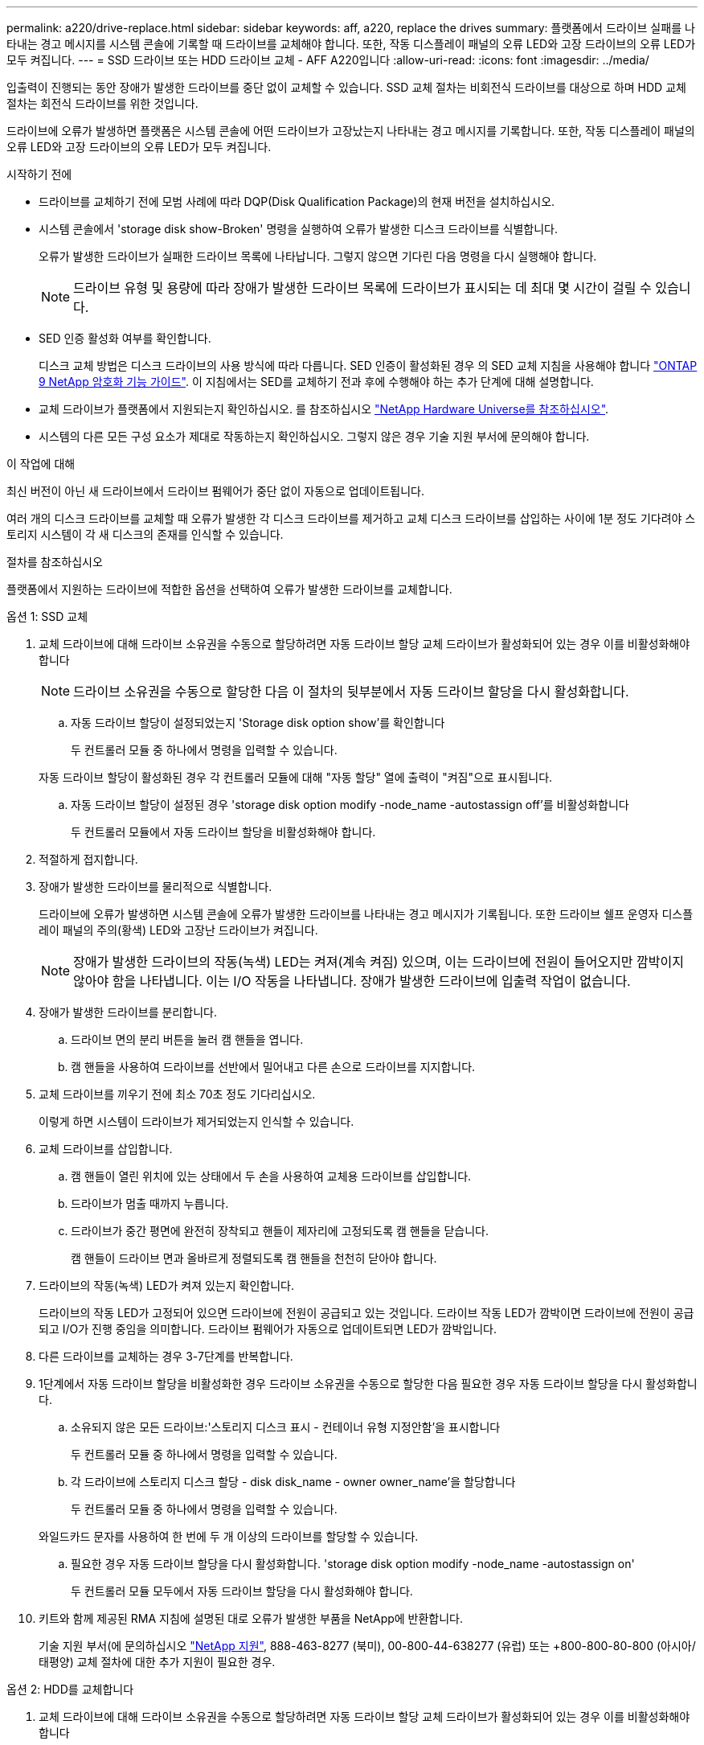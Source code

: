 ---
permalink: a220/drive-replace.html 
sidebar: sidebar 
keywords: aff, a220, replace the drives 
summary: 플랫폼에서 드라이브 실패를 나타내는 경고 메시지를 시스템 콘솔에 기록할 때 드라이브를 교체해야 합니다. 또한, 작동 디스플레이 패널의 오류 LED와 고장 드라이브의 오류 LED가 모두 켜집니다. 
---
= SSD 드라이브 또는 HDD 드라이브 교체 - AFF A220입니다
:allow-uri-read: 
:icons: font
:imagesdir: ../media/


[role="lead lead"]
입출력이 진행되는 동안 장애가 발생한 드라이브를 중단 없이 교체할 수 있습니다. SSD 교체 절차는 비회전식 드라이브를 대상으로 하며 HDD 교체 절차는 회전식 드라이브를 위한 것입니다.

드라이브에 오류가 발생하면 플랫폼은 시스템 콘솔에 어떤 드라이브가 고장났는지 나타내는 경고 메시지를 기록합니다. 또한, 작동 디스플레이 패널의 오류 LED와 고장 드라이브의 오류 LED가 모두 켜집니다.

.시작하기 전에
* 드라이브를 교체하기 전에 모범 사례에 따라 DQP(Disk Qualification Package)의 현재 버전을 설치하십시오.
* 시스템 콘솔에서 'storage disk show-Broken' 명령을 실행하여 오류가 발생한 디스크 드라이브를 식별합니다.
+
오류가 발생한 드라이브가 실패한 드라이브 목록에 나타납니다. 그렇지 않으면 기다린 다음 명령을 다시 실행해야 합니다.

+

NOTE: 드라이브 유형 및 용량에 따라 장애가 발생한 드라이브 목록에 드라이브가 표시되는 데 최대 몇 시간이 걸릴 수 있습니다.

* SED 인증 활성화 여부를 확인합니다.
+
디스크 교체 방법은 디스크 드라이브의 사용 방식에 따라 다릅니다. SED 인증이 활성화된 경우 의 SED 교체 지침을 사용해야 합니다 https://docs.netapp.com/ontap-9/topic/com.netapp.doc.pow-nve/home.html["ONTAP 9 NetApp 암호화 기능 가이드"]. 이 지침에서는 SED를 교체하기 전과 후에 수행해야 하는 추가 단계에 대해 설명합니다.

* 교체 드라이브가 플랫폼에서 지원되는지 확인하십시오. 를 참조하십시오 https://hwu.netapp.com["NetApp Hardware Universe를 참조하십시오"].
* 시스템의 다른 모든 구성 요소가 제대로 작동하는지 확인하십시오. 그렇지 않은 경우 기술 지원 부서에 문의해야 합니다.


.이 작업에 대해
최신 버전이 아닌 새 드라이브에서 드라이브 펌웨어가 중단 없이 자동으로 업데이트됩니다.

여러 개의 디스크 드라이브를 교체할 때 오류가 발생한 각 디스크 드라이브를 제거하고 교체 디스크 드라이브를 삽입하는 사이에 1분 정도 기다려야 스토리지 시스템이 각 새 디스크의 존재를 인식할 수 있습니다.

.절차를 참조하십시오
플랫폼에서 지원하는 드라이브에 적합한 옵션을 선택하여 오류가 발생한 드라이브를 교체합니다.

[role="tabbed-block"]
====
.옵션 1: SSD 교체
--
. 교체 드라이브에 대해 드라이브 소유권을 수동으로 할당하려면 자동 드라이브 할당 교체 드라이브가 활성화되어 있는 경우 이를 비활성화해야 합니다
+

NOTE: 드라이브 소유권을 수동으로 할당한 다음 이 절차의 뒷부분에서 자동 드라이브 할당을 다시 활성화합니다.

+
.. 자동 드라이브 할당이 설정되었는지 'Storage disk option show'를 확인합니다
+
두 컨트롤러 모듈 중 하나에서 명령을 입력할 수 있습니다.

+
자동 드라이브 할당이 활성화된 경우 각 컨트롤러 모듈에 대해 "자동 할당" 열에 출력이 "켜짐"으로 표시됩니다.

.. 자동 드라이브 할당이 설정된 경우 'storage disk option modify -node_name -autostassign off'를 비활성화합니다
+
두 컨트롤러 모듈에서 자동 드라이브 할당을 비활성화해야 합니다.



. 적절하게 접지합니다.
. 장애가 발생한 드라이브를 물리적으로 식별합니다.
+
드라이브에 오류가 발생하면 시스템 콘솔에 오류가 발생한 드라이브를 나타내는 경고 메시지가 기록됩니다. 또한 드라이브 쉘프 운영자 디스플레이 패널의 주의(황색) LED와 고장난 드라이브가 켜집니다.

+

NOTE: 장애가 발생한 드라이브의 작동(녹색) LED는 켜져(계속 켜짐) 있으며, 이는 드라이브에 전원이 들어오지만 깜박이지 않아야 함을 나타냅니다. 이는 I/O 작동을 나타냅니다. 장애가 발생한 드라이브에 입출력 작업이 없습니다.

. 장애가 발생한 드라이브를 분리합니다.
+
.. 드라이브 면의 분리 버튼을 눌러 캠 핸들을 엽니다.
.. 캠 핸들을 사용하여 드라이브를 선반에서 밀어내고 다른 손으로 드라이브를 지지합니다.


. 교체 드라이브를 끼우기 전에 최소 70초 정도 기다리십시오.
+
이렇게 하면 시스템이 드라이브가 제거되었는지 인식할 수 있습니다.

. 교체 드라이브를 삽입합니다.
+
.. 캠 핸들이 열린 위치에 있는 상태에서 두 손을 사용하여 교체용 드라이브를 삽입합니다.
.. 드라이브가 멈출 때까지 누릅니다.
.. 드라이브가 중간 평면에 완전히 장착되고 핸들이 제자리에 고정되도록 캠 핸들을 닫습니다.
+
캠 핸들이 드라이브 면과 올바르게 정렬되도록 캠 핸들을 천천히 닫아야 합니다.



. 드라이브의 작동(녹색) LED가 켜져 있는지 확인합니다.
+
드라이브의 작동 LED가 고정되어 있으면 드라이브에 전원이 공급되고 있는 것입니다. 드라이브 작동 LED가 깜박이면 드라이브에 전원이 공급되고 I/O가 진행 중임을 의미합니다. 드라이브 펌웨어가 자동으로 업데이트되면 LED가 깜박입니다.

. 다른 드라이브를 교체하는 경우 3-7단계를 반복합니다.
. 1단계에서 자동 드라이브 할당을 비활성화한 경우 드라이브 소유권을 수동으로 할당한 다음 필요한 경우 자동 드라이브 할당을 다시 활성화합니다.
+
.. 소유되지 않은 모든 드라이브:'스토리지 디스크 표시 - 컨테이너 유형 지정안함'을 표시합니다
+
두 컨트롤러 모듈 중 하나에서 명령을 입력할 수 있습니다.

.. 각 드라이브에 스토리지 디스크 할당 - disk disk_name - owner owner_name'을 할당합니다
+
두 컨트롤러 모듈 중 하나에서 명령을 입력할 수 있습니다.

+
와일드카드 문자를 사용하여 한 번에 두 개 이상의 드라이브를 할당할 수 있습니다.

.. 필요한 경우 자동 드라이브 할당을 다시 활성화합니다. 'storage disk option modify -node_name -autostassign on'
+
두 컨트롤러 모듈 모두에서 자동 드라이브 할당을 다시 활성화해야 합니다.



. 키트와 함께 제공된 RMA 지침에 설명된 대로 오류가 발생한 부품을 NetApp에 반환합니다.
+
기술 지원 부서(에 문의하십시오 https://mysupport.netapp.com/site/global/dashboard["NetApp 지원"], 888-463-8277 (북미), 00-800-44-638277 (유럽) 또는 +800-800-80-800 (아시아/태평양) 교체 절차에 대한 추가 지원이 필요한 경우.



--
.옵션 2: HDD를 교체합니다
--
. 교체 드라이브에 대해 드라이브 소유권을 수동으로 할당하려면 자동 드라이브 할당 교체 드라이브가 활성화되어 있는 경우 이를 비활성화해야 합니다
+

NOTE: 드라이브 소유권을 수동으로 할당한 다음 이 절차의 뒷부분에서 자동 드라이브 할당을 다시 활성화합니다.

+
.. 자동 드라이브 할당이 설정되었는지 'Storage disk option show'를 확인합니다
+
두 컨트롤러 모듈 중 하나에서 명령을 입력할 수 있습니다.

+
자동 드라이브 할당이 활성화된 경우 각 컨트롤러 모듈에 대해 "자동 할당" 열에 출력이 "켜짐"으로 표시됩니다.

.. 자동 드라이브 할당이 설정된 경우 'storage disk option modify -node_name -autostassign off'를 비활성화합니다
+
두 컨트롤러 모듈에서 자동 드라이브 할당을 비활성화해야 합니다.



. 적절하게 접지합니다.
. 플랫폼 전면에서 베젤을 조심스럽게 분리합니다.
. 시스템 콘솔 경고 메시지와 디스크 드라이브의 표시등이 켜지는 오류 LED에서 오류가 발생한 디스크 드라이브를 식별합니다
. 디스크 드라이브 면에서 분리 단추를 누릅니다.
+
스토리지 시스템에 따라 디스크 드라이브의 분리 단추는 디스크 드라이브 문자반의 상단이나 왼쪽에 있습니다.

+
예를 들어, 다음 그림은 디스크 드라이브 문자반의 위쪽에 분리 단추가 있는 디스크 드라이브를 보여 줍니다.

+
image::../media/2240_removing_disk.gif[2240 디스크 제거 중]

+
디스크 드라이브 스프링의 캠 핸들이 부분적으로 열리고 디스크 드라이브가 미드플레인에서 해제됩니다.

. 캠 핸들을 완전히 열린 위치로 당겨 미드플레인에서 디스크 드라이브를 분리합니다.
+
image::../media/drw_drive_open.gif[drw 드라이브가 열려 있습니다]

. 디스크 드라이브를 살짝 밀어 꺼내고 디스크가 안전하게 스핀다운될 때까지 1분 정도 기다렸다가 두 손을 사용하여 디스크 쉘프에서 디스크 드라이브를 분리합니다.
. 캠 핸들을 열린 위치에 둔 상태에서 디스크 드라이브가 멈출 때까지 세게 눌러 교체 디스크 드라이브를 드라이브 베이에 삽입합니다.
+

NOTE: 새 디스크 드라이브를 삽입하기 전에 최소 10초 동안 기다립니다. 이렇게 하면 시스템에서 디스크 드라이브가 제거되었는지 인식할 수 있습니다.

+

NOTE: 플랫폼 드라이브 베이에 드라이브가 완전히 로드되지 않은 경우, 장애가 발생한 드라이브를 분리한 드라이브 베이에 교체 드라이브를 설치하는 것이 중요합니다.

+

NOTE: 디스크 드라이브를 삽입할 때는 두 손을 사용하지만 디스크 캐리어 밑면에 노출되는 디스크 드라이브 보드에는 손을 대지 마십시오.

. 디스크 드라이브가 미드플레인에 완전히 장착되고 손잡이가 딸깍 소리를 내며 제자리에 고정되도록 캠 핸들을 닫습니다.
+
캠 핸들이 디스크 드라이브 표면에 올바르게 정렬되도록 캠 핸들을 천천히 닫아야 합니다.

. 다른 디스크 드라이브를 교체하는 경우 4-9단계를 반복합니다.
. 베젤을 다시 설치합니다.
. 1단계에서 자동 드라이브 할당을 비활성화한 경우 드라이브 소유권을 수동으로 할당한 다음 필요한 경우 자동 드라이브 할당을 다시 활성화합니다.
+
.. 소유되지 않은 모든 드라이브:'스토리지 디스크 표시 - 컨테이너 유형 지정안함'을 표시합니다
+
두 컨트롤러 모듈 중 하나에서 명령을 입력할 수 있습니다.

.. 각 드라이브에 스토리지 디스크 할당 - disk disk_name - owner owner_name'을 할당합니다
+
두 컨트롤러 모듈 중 하나에서 명령을 입력할 수 있습니다.

+
와일드카드 문자를 사용하여 한 번에 두 개 이상의 드라이브를 할당할 수 있습니다.

.. 필요한 경우 자동 드라이브 할당을 다시 활성화합니다. 'storage disk option modify -node_name -autostassign on'
+
두 컨트롤러 모듈 모두에서 자동 드라이브 할당을 다시 활성화해야 합니다.



. 키트와 함께 제공된 RMA 지침에 설명된 대로 오류가 발생한 부품을 NetApp에 반환합니다.
+
기술 지원 부서(에 문의하십시오 https://mysupport.netapp.com/site/global/dashboard["NetApp 지원"], 888-463-8277 (북미), 00-800-44-638277 (유럽) 또는 +800-800-80-800 (아시아/태평양) 교체 절차에 대한 추가 지원이 필요한 경우.



--
====